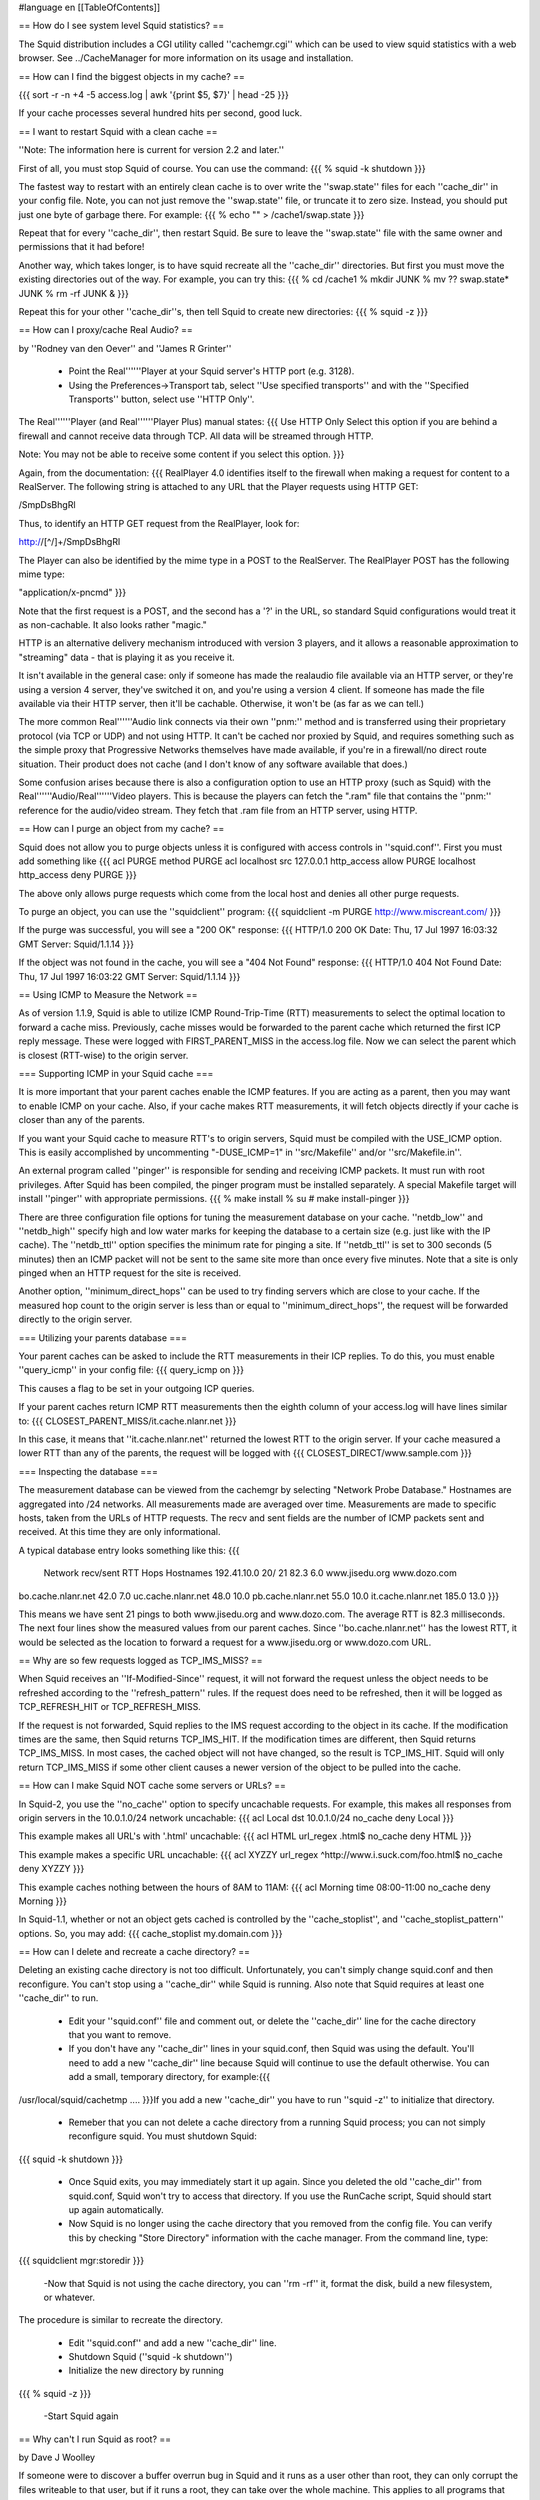 #language en
[[TableOfContents]]

== How do I see system level Squid statistics? ==

The Squid distribution includes a CGI utility called ''cachemgr.cgi''
which can be used to view squid statistics with a web browser.
See ../CacheManager for more information on its usage and installation.

== How can I find the biggest objects in my cache? ==

{{{
sort -r -n +4 -5 access.log | awk '{print $5, $7}' | head -25
}}}

If your cache processes several hundred hits per second, good luck.


== I want to restart Squid with a clean cache ==

''Note: The information here is current for version 2.2 and later.''

First of all, you must stop Squid of course.  You can use
the command:
{{{
% squid -k shutdown
}}}

The fastest way to restart with an entirely clean cache is
to over write the ''swap.state'' files for each ''cache_dir''
in  your config file.  Note, you can not just remove the
''swap.state'' file, or truncate it to zero size.  Instead,
you should put just one byte of garbage there.  For example:
{{{
% echo "" > /cache1/swap.state
}}}

Repeat that for every ''cache_dir'', then restart Squid.
Be sure to leave the ''swap.state'' file with the same
owner and permissions that it had before!

Another way, which takes longer, is to have squid recreate all the
''cache_dir'' directories.  But first you must move the existing
directories out of the way.  For example,  you can try this:
{{{
% cd /cache1
% mkdir JUNK
% mv ?? swap.state* JUNK
% rm -rf JUNK &
}}}

Repeat this for your other ''cache_dir''s, then tell Squid
to create new directories:
{{{
% squid -z
}}}

== How can I proxy/cache Real Audio? ==

by ''Rodney van den Oever'' and ''James R Grinter''

  * Point the Real''''''Player at your Squid server's HTTP port (e.g. 3128).
  * Using the Preferences->Transport tab, select ''Use specified transports'' and with the ''Specified Transports'' button, select use ''HTTP Only''.

The Real''''''Player (and Real''''''Player Plus) manual states:
{{{
Use HTTP Only
Select this option if you are behind a firewall and cannot
receive data through TCP.  All data will be streamed through
HTTP.

Note:  You may not be able to receive some content if you select
this option.
}}}

Again, from the documentation:
{{{
RealPlayer 4.0 identifies itself to the firewall when making a
request for content to a RealServer.  The following string is
attached to any URL that the Player requests using HTTP GET:

/SmpDsBhgRl

Thus, to identify an HTTP GET request from the RealPlayer, look
for:

http://[^/]+/SmpDsBhgRl

The Player can also be identified by the mime type in a POST to
the RealServer.  The RealPlayer POST has the following mime
type:

"application/x-pncmd"
}}}

Note that the first request is a POST, and the second has a '?' in the URL, so
standard Squid configurations would treat it as non-cachable. It also looks
rather "magic."

HTTP is an alternative delivery mechanism introduced with version 3 players,
and it allows a reasonable approximation to "streaming" data - that is playing
it as you receive it.

It isn't available in the general case: only if someone has made the realaudio
file available via an HTTP server, or they're using a version 4 server, they've
switched it on, and you're using a version 4 client. If someone has made the
file available via their HTTP server, then it'll be cachable. Otherwise, it
won't be (as far as we can tell.)

The more common Real''''''Audio link connects via their own ''pnm:'' method and is
transferred using their proprietary protocol (via TCP or UDP) and not using
HTTP. It can't be cached nor proxied by Squid, and requires something such as
the simple proxy that Progressive Networks themselves have made available, if
you're in a firewall/no direct route situation. Their product does not cache
(and I don't know of any software available that does.)

Some confusion arises because there is also a configuration option to use an
HTTP proxy (such as Squid) with the Real''''''Audio/Real''''''Video players. This is
because the players can fetch the ".ram" file that contains the ''pnm:''
reference for the audio/video stream. They fetch that .ram file from an HTTP
server, using HTTP.

== How can I purge an object from my cache? ==

Squid does not allow
you to purge objects unless it is configured with access controls
in ''squid.conf''.  First you must add something like
{{{
acl PURGE method PURGE
acl localhost src 127.0.0.1
http_access allow PURGE localhost
http_access deny PURGE
}}}

The above only allows purge requests which come from the local host and
denies all other purge requests.

To purge an object, you can use the ''squidclient'' program:
{{{
squidclient -m PURGE http://www.miscreant.com/
}}}

If the purge was successful, you will see a "200 OK" response:
{{{
HTTP/1.0 200 OK
Date: Thu, 17 Jul 1997 16:03:32 GMT
Server: Squid/1.1.14
}}}

If the object was not found in the cache, you will see a "404 Not Found"
response:
{{{
HTTP/1.0 404 Not Found
Date: Thu, 17 Jul 1997 16:03:22 GMT
Server: Squid/1.1.14
}}}

== Using ICMP to Measure the Network ==

As of version 1.1.9, Squid is able to utilize ICMP Round-Trip-Time (RTT)
measurements to select the optimal location to forward a cache miss.
Previously, cache misses would be forwarded to the parent cache
which returned the first ICP reply message.  These were logged
with FIRST_PARENT_MISS in the access.log file.  Now we can
select the parent which is closest (RTT-wise) to the origin
server.

=== Supporting ICMP in your Squid cache ===

It is more important that your parent caches enable the ICMP
features.  If you are acting as a parent, then you may want
to enable ICMP on your cache.  Also, if your cache makes
RTT measurements, it will fetch objects directly if your
cache is closer than any of the parents.

If you want your Squid cache to measure RTT's to origin servers,
Squid must be compiled with the USE_ICMP option.  This is easily
accomplished by uncommenting "-DUSE_ICMP=1" in ''src/Makefile'' and/or
''src/Makefile.in''.

An external program called ''pinger'' is responsible for sending and
receiving ICMP packets.  It must run with root privileges.  After
Squid has been compiled, the pinger program must be installed
separately.  A special Makefile target will install ''pinger'' with
appropriate permissions.
{{{
% make install
% su
# make install-pinger
}}}

There are three configuration file options for tuning the
measurement database on your cache.  ''netdb_low'' and ''netdb_high''
specify high and low water marks for keeping the database to a
certain size  (e.g. just like with the IP cache).  The ''netdb_ttl''
option specifies the minimum rate for pinging a site.  If
''netdb_ttl'' is set to 300 seconds (5 minutes) then an ICMP packet
will not be sent to the same site more than once every five
minutes.  Note that a site is only pinged when an HTTP request for
the site is received.

Another option, ''minimum_direct_hops'' can be used to try finding
servers which are close to your cache.  If the measured hop count
to the origin server is less than or equal to ''minimum_direct_hops'',
the request will be forwarded directly to the origin server.

=== Utilizing your parents database ===

Your parent caches can be asked to include the RTT measurements
in their ICP replies.  To do this, you must enable ''query_icmp''
in your config file:
{{{
query_icmp on
}}}

This causes a flag to be set in your outgoing ICP queries.

If your parent caches return ICMP RTT measurements then
the eighth column of your access.log will have lines
similar to:
{{{
CLOSEST_PARENT_MISS/it.cache.nlanr.net
}}}

In this case, it means that ''it.cache.nlanr.net'' returned
the lowest RTT to the origin server.  If your cache measured
a lower RTT than any of the parents, the request will
be logged with
{{{
CLOSEST_DIRECT/www.sample.com
}}}

=== Inspecting the database ===

The measurement database can be viewed from the cachemgr by
selecting "Network Probe Database."  Hostnames are aggregated
into /24 networks.  All measurements made are averaged over
time.  Measurements are made to specific hosts, taken from
the URLs of HTTP requests.  The recv and sent fields are the
number of ICMP packets sent and received.  At this time they
are only informational.

A typical database entry looks something like this:
{{{
    Network          recv/sent     RTT  Hops Hostnames
    192.41.10.0        20/  21    82.3   6.0 www.jisedu.org www.dozo.com
bo.cache.nlanr.net        42.0   7.0
uc.cache.nlanr.net        48.0  10.0
pb.cache.nlanr.net        55.0  10.0
it.cache.nlanr.net       185.0  13.0
}}}

This means we have sent 21 pings to both www.jisedu.org and
www.dozo.com.  The average RTT is 82.3 milliseconds.  The
next four lines show the measured values from our parent
caches.  Since ''bo.cache.nlanr.net'' has the lowest RTT,
it would be selected as the location to forward a request
for a www.jisedu.org or www.dozo.com URL.

== Why are so few requests logged as TCP_IMS_MISS? ==

When Squid receives an ''If-Modified-Since'' request, it will
not forward the request unless the object needs to be refreshed
according to the ''refresh_pattern'' rules.  If the request
does need to be refreshed, then it will be logged as TCP_REFRESH_HIT
or TCP_REFRESH_MISS.

If the request is not forwarded, Squid replies to the IMS request
according to the object in its cache.  If the modification times are the
same, then Squid returns TCP_IMS_HIT.  If the modification times are
different, then Squid returns TCP_IMS_MISS.  In most cases, the cached
object will not have changed, so the result is TCP_IMS_HIT.  Squid will
only return TCP_IMS_MISS if some other client causes a newer version of
the object to be pulled into the cache.

== How can I make Squid NOT cache some servers or URLs? ==

In Squid-2, you use the ''no_cache'' option to specify uncachable
requests.  For example, this makes all responses from origin servers
in the 10.0.1.0/24 network uncachable:
{{{
acl Local dst 10.0.1.0/24
no_cache deny Local
}}}

This example makes all URL's with '.html' uncachable:
{{{
acl HTML url_regex .html$
no_cache deny HTML
}}}

This example makes  a specific URL uncachable:
{{{
acl XYZZY url_regex ^http://www.i.suck.com/foo.html$
no_cache deny XYZZY
}}}

This example caches nothing between the hours of 8AM to 11AM:
{{{
acl Morning time 08:00-11:00
no_cache deny Morning
}}}

In Squid-1.1,
whether or not an object gets cached is controlled by the
''cache_stoplist'', and ''cache_stoplist_pattern'' options.  So, you may add:
{{{
cache_stoplist my.domain.com
}}}

== How can I delete and recreate a cache directory? ==

Deleting an existing cache directory is not too difficult.  Unfortunately,
you can't simply change squid.conf and then reconfigure.  You can't
stop using a ''cache_dir'' while Squid is running.  Also note
that Squid requires at least one ''cache_dir'' to run.

  - Edit your ''squid.conf'' file and comment out, or delete the ''cache_dir'' line for the cache directory that you want to remove.
  - If you don't have any ''cache_dir'' lines in your squid.conf, then Squid was using the default.   You'll need to add a new ''cache_dir'' line because Squid will continue to use the default otherwise.  You can add a small, temporary directory, for example:{{{
/usr/local/squid/cachetmp ....
}}}If you add a new ''cache_dir'' you have to run ''squid -z'' to initialize that directory.
  - Remeber that you can not delete a cache directory from a running Squid process; you can not simply reconfigure squid.  You must shutdown Squid:
{{{
squid -k shutdown
}}}
  - Once Squid exits, you may immediately start it up again.  Since  you deleted the old ''cache_dir'' from squid.conf, Squid won't try to access that directory.  If you use the RunCache script, Squid should start up again automatically.
  - Now Squid is no longer using the cache directory that you removed from the config file.  You can verify this by checking "Store Directory" information with the cache manager.  From the command line, type:
{{{
squidclient mgr:storedir
}}}
  -Now that Squid is not using the cache directory, you can ''rm -rf'' it, format the disk, build a new filesystem, or whatever.

The procedure is similar to recreate the directory.

  - Edit ''squid.conf'' and add a new ''cache_dir'' line.
  - Shutdown Squid  (''squid -k shutdown'')
  - Initialize the new directory by running
{{{
% squid -z
}}}
  -Start Squid again

== Why can't I run Squid as root? ==

by Dave J Woolley

If someone were to discover a buffer overrun bug in Squid and it runs as
a user other than root, they can only corrupt the files writeable to
that user, but if it runs a root, they can take over the whole machine.
This applies to all programs that don't absolutely need root status, not
just squid.

== Can you tell me a good way to upgrade Squid with minimal downtime? ==

Here is a technique that was described by ''Radu Greab''.

Start a second Squid server on an unused HTTP port (say 4128).  This
instance of Squid probably doesn't need a large disk cache.  When this
second server has finished reloading the disk store, swap the
''http_port'' values in the two ''squid.conf'' files.  Set the
original Squid to use port 5128, and the second one to use 3128.  Next,
run "squid -k reconfigure" for both Squids.  New requests will go to
the second Squid, now on port 3128 and the first Squid will finish
handling its current requests.  After a few minutes, it should be safe
to fully shut down the first Squid and upgrade it.  Later you can simply
repeat this process in reverse.

== Can Squid listen on more than one HTTP port? ==

''Note: The information here is current for version 2.3.''

Yes, you can specify multiple ''http_port'' lines in your ''squid.conf''
file.   Squid attempts to bind() to each port that you specify.  Sometimes
Squid may not be able to bind to a port, either because of permissions
or because the port is already in use.  If Squid can bind to at least
one port, then it will continue running.  If it can not bind to
any of the ports, then Squid stops.

With version 2.3 and later you can specify IP addresses
and port numbers together (see the squid.conf comments).

== Can I make origin servers see the client's IP address when going through Squid? ==

Normally you cannot.  Most TCP/IP stacks do not allow applications to
create sockets with the local endpoint assigned to a foreign IP address.
However, some folks have some
[http://www.balabit.hu/en/downloads/tproxy/ patches to Linux] that allow exactly that.

In this situation, you must ensure that all HTTP packets destined for
the client IP addresses are routed to the Squid box.  If the packets
take another path, the real clients will send TCP resets to the
origin servers, thereby breaking the connections.
